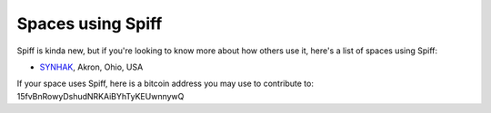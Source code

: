 Spaces using Spiff
==================

Spiff is kinda new, but if you're looking to know more about how others use it, here's a list of spaces using Spiff:

- `SYNHAK <http://synhak.org>`__, Akron, Ohio, USA

If your space uses Spiff, here is a bitcoin address you may use to contribute
to: 15fvBnRowyDshudNRKAiBYhTyKEUwnnywQ

.. raw:: html

  <div class="bitcoin-button" data-address="15fvBnRowyDshudNRKAiBYhTyKEUwnnywQ" data-info="transactions" data-message="Support spiff's development"></div>
  <script type="text/javascript">
  var bitcoinwidget_init = { autoload: true, host: "//bitcoinwidget.appspot.com" };
  (function() {
  var x = document.createElement("script"); x.type="text/javascript"; x.async=true;
  x.src = "//bitcoinwidget.appspot.com/js/bitcoinwidget.js";
  var s = document.getElementsByTagName("script")[0]; s.parentNode.insertBefore(x,s);
  })();
  </script>
